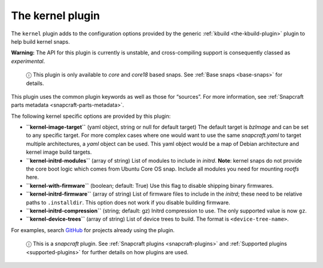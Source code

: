 .. 8642.md

.. _the-kernel-plugin:

The kernel plugin
=================

The ``kernel`` plugin adds to the configuration options provided by the generic :ref:`kbuild <the-kbuild-plugin>` plugin to help build kernel snaps.

**Warning:** The API for this plugin is currently is unstable, and cross-compiling support is consequently classed as *experimental*.

   ⓘ This plugin is only available to *core* and *core18* based snaps. See :ref:`Base snaps <base-snaps>` for details.

This plugin uses the common plugin keywords as well as those for “sources”. For more information, see :ref:`Snapcraft parts metadata <snapcraft-parts-metadata>`.

The following kernel specific options are provided by this plugin:

-  **``kernel-image-target``** (yaml object, string or null for default target) The default target is *bzImage* and can be set to any specific target. For more complex cases where one would want to use the same *snapcraft.yaml* to target multiple architectures, a *yaml* object can be used. This yaml object would be a map of Debian architecture and kernel image build targets.

-  **``kernel-initrd-modules``** (array of string) List of modules to include in *initrd*. **Note**: kernel snaps do not provide the core boot logic which comes from Ubuntu Core OS snap. Include all modules you need for mounting *rootfs* here.

-  **``kernel-with-firmware``** (boolean; default: True) Use this flag to disable shipping binary firmwares.

-  **``kernel-initrd-firmware``** (array of string) List of firmware files to include in the *initrd*; these need to be relative paths to ``.installdir``. This option does not work if you disable building firmware.

-  **``kernel-initrd-compression``** (string; default: gz) Initrd compression to use. The only supported value is now ``gz``.

-  **``kernel-device-trees``** (array of string) List of device trees to build. The format is ``<device-tree-name>``.

For examples, search `GitHub <https://github.com/search?q=path%3Asnapcraft.yaml+%22plugin%3A+kernel%22&type=Code>`__ for projects already using the plugin.

   ⓘ This is a *snapcraft* plugin. See :ref:`Snapcraft plugins <snapcraft-plugins>` and :ref:`Supported plugins <supported-plugins>` for further details on how plugins are used.
